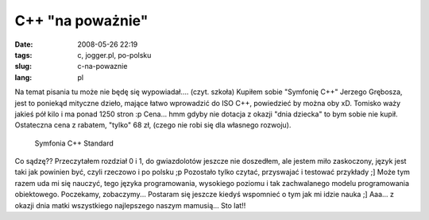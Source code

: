 C++ "na poważnie"
#################
:date: 2008-05-26 22:19
:tags: c, jogger.pl, po-polsku
:slug: c-na-powaznie
:lang: pl

Na temat pisania tu może nie będę się wypowiadał.... (czyt. szkoła)
Kupiłem sobie "Symfonię C++" Jerzego Grębosza, jest to poniekąd mityczne
dzieło, mające łatwo wprowadzić do ISO C++, powiedzieć by można oby xD.
Tomisko waży jakieś pół kilo i ma ponad 1250 stron :p Cena... hmm gdyby
nie dotacja z okazji "dnia dziecka" to bym sobie nie kupił. Ostateczna
cena z rabatem, "tylko" 68 zł, (czego nie robi się dla własnego
rozwoju).

.. figure:: |filename| /images/2008/DSC02087.JPG
    :alt: "Symfonia C++ Standard"

    Symfonia C++ Standard

Co sądzę?? Przeczytałem rozdział 0 i 1, do
gwiazdolotów jeszcze nie doszedłem, ale jestem miło zaskoczony, język
jest taki jak powinien być, czyli rzeczowo i po polsku ;p Pozostało
tylko czytać, przyswajać i testować przykłady ;] Może tym razem uda mi
się nauczyć, tego języka programowania, wysokiego poziomu i tak
zachwalanego modelu programowania obiektowego. Poczekamy, zobaczymy...
Postaram się jeszcze kiedyś wspomnieć o tym jak mi idzie nauka ;] Aaa...
z okazji dnia matki wszystkiego najlepszego naszym mamusią... Sto lat!!


.. |image0| image:: http://lh6.ggpht.com/bzyx90/SDsa4iVY45I/AAAAAAAAAcY/U3sA9VgBFMs/s288/DSC02087.JPG
   :target: http://picasaweb.google.pl/bzyx90/BzyxJoggerPl/photo#5204783352948253586
